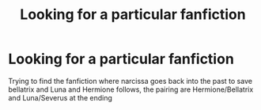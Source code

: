 #+TITLE: Looking for a particular fanfiction

* Looking for a particular fanfiction
:PROPERTIES:
:Author: SisterDragon23
:Score: 1
:DateUnix: 1517356671.0
:DateShort: 2018-Jan-31
:FlairText: Fic Search
:END:
Trying to find the fanfiction where narcissa goes back into the past to save bellatrix and Luna and Hermione follows, the pairing are Hermione/Bellatrix and Luna/Severus at the ending

